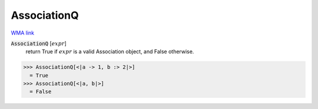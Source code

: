 AssociationQ
============

`WMA link <https://reference.wolfram.com/language/ref/AssociationQ.html>`_


:code:`AssociationQ` [:math:`expr`]
    return True if :math:`expr` is a valid Association object, and False otherwise.





>>> AssociationQ[<|a -> 1, b :> 2|>]
  = True
>>> AssociationQ[<|a, b|>]
  = False
